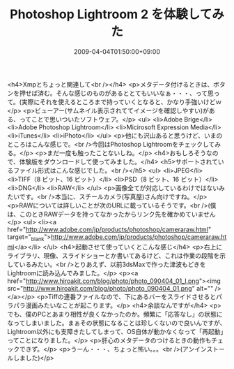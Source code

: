 #+TITLE: Photoshop Lightroom 2 を体験してみた
#+DATE: 2009-04-04T01:50:00+09:00
#+DRAFT: false
#+TAGS: 過去記事インポート

<h4>Xmpとちょっと関連して<br /></h4>
<p>メタデータ付けるときは、ボタンを押せば済む。そんな感じのものがあるととてもいいなぁ・・・、って思って。(実際にそれを使えるところまで持っていくとなると、かなり手強いけどｗ</p>
<p>ビューアー(サムネイル表示されててイメージを確認しやすい)がある、ってことで思いついたソフトウェア。</p>
<ul>
<li>Adobe Brige</li>
<li>Adobe Photoshop Lightroom</li>
<li>Micirosoft Expression Media</li>
<li>iTunes</li>
<li>iPhoto</li>
</ul>
<p>他にも沢山あると思うけど、いまのところはこんな感じで。<br />今回はPhotoshop Lightroomをチェックしてみる。</p>
<p>まだ一度も触ったことないしね。</p>
<h4>おもしろそうなので、体験版をダウンロードして使ってみました。</h4>
<h5>サポートされているファイル形式はこんな感じでした。<br /></h5>
<ul>
<li>JPEG</li>
<li>TIFF（8 ビット、16 ビット）</li>
<li>PSD（8 ビット、16 ビット）</li>
<li>DNG</li>
<li>RAW</li>
</ul>
<p>画像全てが対応しているわけではないみたいです。<br />本当に、スチールカメラ(写真屋)さん向けですね。</p>
<p>RAWについては詳しいことが次のURLに載っているそうです。<br />(僕は、このときRAWデータを持ってなかったからリンク先を確かめていません</p>
<ul>
<li><a href="http://www.adobe.com/jp/products/photoshop/cameraraw.html" target="_blank">http://www.adobe.com/jp/products/photoshop/cameraraw.html</a></li>
</ul>
<h4>起動させて使っていくとこんな感じ</h4>
<p>右上にライブラリ、現像、スライドショーとか書いてあるけど、これは作業の段階を示しているみたい。<br />とりあえず、以前3dsMaxで作った津波もどきをLightroomに読み込んでみました。</p>
<p><a href="http://www.hiroakit.com/blog/photo/photo_090404_01_l.png"><img src="http://www.hiroakit.com/blog/photo/photo_090404_01.png" alt="" /></a></p>
<p>Tiffの連番ファイルなので、下にあるバーをスライドさせるとパラパラ漫画みたいなことが起こります。</p>
<h4>余談なんですが</h4>
<p>でも、僕のPCとあまり相性が良くなかったのか。頻繁に「応答なし」の状態になってしまいました。まぁその状態になることは珍しくないので良いんですが、Lightroom以外にも支障きたしてしまって、OS自体が動かなくなって「再起動」ってことになりました。</p>
<p>肝心のメタデータのつけるときの動作もチェックできず。</p>
<p>うーん・・・、ちょっと怖い。。。<br />(アンインストールしました)</p>
